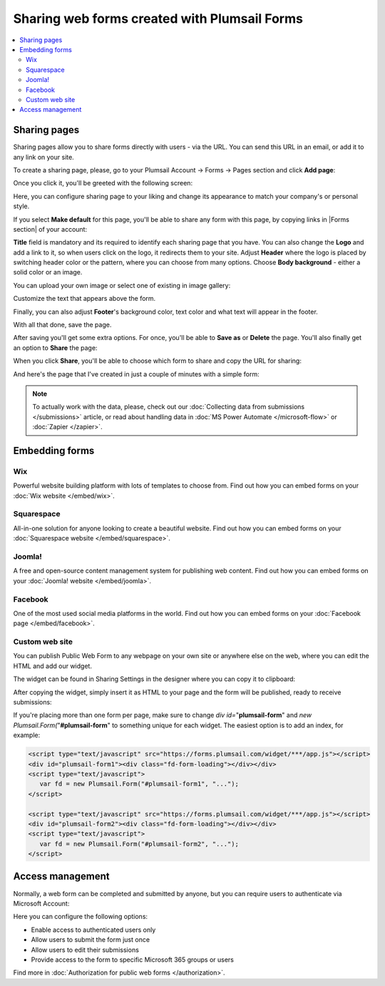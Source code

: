 .. title:: Sharing web forms created with Plumsail Forms

.. meta::
   :description: There are two main ways to ensure that your forms reach the end user - share form via a link or publish it to a webpage on your site

Sharing web forms created with Plumsail Forms
==================================================

.. contents::
 :local:
 :depth: 2

Sharing pages
-------------------------------------------------------------
Sharing pages allow you to share forms directly with users - via the URL. You can send this URL in an email, or add it to any link on your site.

To create a sharing page, please, go to your Plumsail Account → Forms → Pages section and click **Add page**:

|pic1|

.. |pic1| image:: /images/start/sharing-add-page.png
   :alt: Add page for sharing

Once you click it, you'll be greeted with the following screen:

|pic2|

.. |pic2| image:: /images/start/sharing-new-page.png
   :alt: New page creation

Here, you can configure sharing page to your liking and change its appearance to match your company's or personal style.

If you select **Make default** for this page, you'll be able to share any form with this page, by copying links in |Forms section| of your account:

.. |Forms section| raw:: html

   <a href="https://plumsail.com/forms/forms/" target="_blank">Forms section</a>

|pic3|

.. |pic3| image:: /images/start/sharing-forms-links.png
   :alt: Links to forms

**Title** field is mandatory and its required to identify each sharing page that you have. You can also change the **Logo** and add a link to it, so when users click on the logo, it redirects them to your site. Adjust **Header** where the logo is placed by switching header color or the pattern, where you can choose from many options. Choose **Body background** - either a solid color or an image.

You can upload your own image or select one of existing in image gallery:

|pic8|

.. |pic8| image:: /images/start/sharing-background-gallery.png
   :alt: Background image gallery

Customize the text that appears above the form.

Finally, you can also adjust **Footer**'s background color, text color and what text will appear in the footer.

With all that done, save the page.

After saving you'll get some extra options. For once, you'll be able to **Save as** or **Delete** the page. You'll also finally get an option to **Share** the page:

|pic13|

.. |pic13| image:: /images/start/sharing-share-quit.png
   :alt: Share or quit
   
When you click **Share**, you'll be able to choose which form to share and copy the URL for sharing:

|pic14|

.. |pic14| image:: /images/start/sharing-select-form.png
   :alt: Select form for sharing and copy its URL

And here's the page that I've created in just a couple of minutes with a simple form:

|pic15|

.. |pic15| image:: /images/start/sharing-page-result.png
   :alt: Final page

.. note:: To actually work with the data, please, check out our :doc:`Collecting data from submissions </submissions>` article, or read about handling data in :doc:`MS Power Automate </microsoft-flow>` or :doc:`Zapier </zapier>`.

Embedding forms
-------------------------------------------------------------

Wix
**********************************
|Wix|

Powerful website building platform with lots of templates to choose from. Find out how you can embed forms on your :doc:`Wix website </embed/wix>`.

.. |Wix| image:: ./images/embed/wix/embed-wix-logo.png
   :alt: Wix logo

Squarespace
**********************************
|Squarespace|

All-in-one solution for anyone looking to create a beautiful website. Find out how you can embed forms on your :doc:`Squarespace website </embed/squarespace>`.

.. |Squarespace| image:: ./images/embed/squarespace/embed-squarespace-logo.png
   :alt: Squarespace logo

Joomla!
**********************************
|Joomla!|

A free and open-source content management system for publishing web content. Find out how you can embed forms on your :doc:`Joomla! website </embed/joomla>`.

.. |Joomla!| image:: ./images/embed/joomla/embed-joomla-logo.png
   :alt: Joomla! logo

Facebook
**********************************
|Facebook|

One of the most used social media platforms in the world. Find out how you can embed forms on your :doc:`Facebook page </embed/facebook>`.

.. |Facebook| image:: ./images/embed/facebook/embed-facebook-logo.png
   :alt: Facebook logo

Custom web site
**********************************

You can publish Public Web Form to any webpage on your own site or anywhere else on the web, where you can edit the HTML and add our widget.

The widget can be found in Sharing Settings in the designer where you can copy it to clipboard:

|pic18|

.. |pic18| image:: ./images/start/start-copy-snippet.png
   :alt: Copy Form Widget snippet in Sharing Settings

After copying the widget, simply insert it as HTML to your page and the form will be published, ready to receive submissions:

|pic20|

.. |pic20| image:: ./images/start/form-published.png
   :alt: Public Web Form Published

If you're placing more than one form per page, make sure to change *div id=*"**plumsail-form**" and *new Plumsail.Form(*"**#plumsail-form**" to something unique for each widget. The easiest option is to add an index, for example:

.. code-block:: HTML

   <script type="text/javascript" src="https://forms.plumsail.com/widget/***/app.js"></script>
   <div id="plumsail-form1"><div class="fd-form-loading"></div></div>
   <script type="text/javascript">
      var fd = new Plumsail.Form("#plumsail-form1", "...");
   </script>

   <script type="text/javascript" src="https://forms.plumsail.com/widget/***/app.js"></script>
   <div id="plumsail-form2"><div class="fd-form-loading"></div></div>
   <script type="text/javascript">
      var fd = new Plumsail.Form("#plumsail-form2", "...");
   </script>

Access management
-------------------------------------------------------------
Normally, a web form can be completed and submitted by anyone, but you can require users to authenticate via Microsoft Account:

|auth_pic|

.. |auth_pic| image:: /images/authorization/authorization-domain.png
   :alt: Restrict to a domain

Here you can configure the following options:

- Enable access to authenticated users only
- Allow users to submit the form just once
- Allow users to edit their submissions
- Provide access to the form to specific Microsoft 365 groups or users

Find more in :doc:`Authorization for public web forms </authorization>`.

